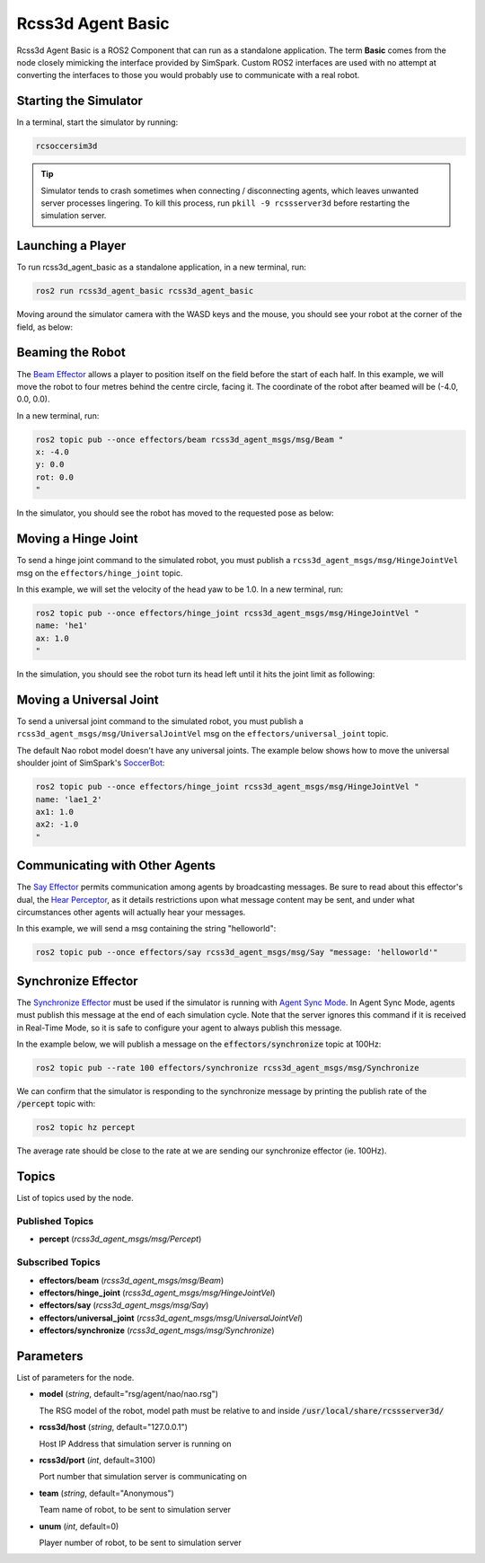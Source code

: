 Rcss3d Agent Basic
##################

Rcss3d Agent Basic is a ROS2 Component that can run as a standalone application. The term
**Basic** comes from the node closely mimicking the interface provided by SimSpark.
Custom ROS2 interfaces are used with no attempt at converting the interfaces to those
you would probably use to communicate with a real robot.

.. image:: images/rcss3d_agent_basic_flowchart.png
  :align: center


.. seealso::

  If you wish to publish and subscribe to topics with different interfaces, you should
  use the rcss3d_agent library and implement the pub/sub yourself, see :doc:`rcss3d_agent`
  for more information.

Starting the Simulator
**********************

In a terminal, start the simulator by running:

.. code-block:: console

    rcsoccersim3d

.. tip::

    Simulator tends to crash sometimes when connecting / disconnecting agents, which leaves unwanted
    server processes lingering. To kill this process, run ``pkill -9 rcssserver3d`` before restarting
    the simulation server.

Launching a Player
******************

To run rcss3d_agent_basic as a standalone application, in a new terminal, run:

.. code-block:: console

  ros2 run rcss3d_agent_basic rcss3d_agent_basic

Moving around the simulator camera with the WASD keys and the mouse, 
you should see your robot at the corner of the field, as below:

.. image:: images/agent_in_simulator.png
  :align: center

Beaming the Robot
*****************

The `Beam Effector`_ allows a player to position itself on the field before the start of each half.
In this example, we will move the robot to four metres behind the centre circle, facing it. The
coordinate of the robot after beamed will be (-4.0, 0.0, 0.0).

In a new terminal, run:

.. code-block:: console

  ros2 topic pub --once effectors/beam rcss3d_agent_msgs/msg/Beam "
  x: -4.0
  y: 0.0
  rot: 0.0
  "

In the simulator, you should see the robot has moved to the requested pose as below:

.. image:: images/beamed_robot.png

Moving a Hinge Joint
********************

To send a hinge joint command to the simulated robot, you must publish
a ``rcss3d_agent_msgs/msg/HingeJointVel`` msg on the ``effectors/hinge_joint`` topic.

In this example, we will set the velocity of the head yaw to be 1.0. In a new terminal, run:

.. code-block:: console

  ros2 topic pub --once effectors/hinge_joint rcss3d_agent_msgs/msg/HingeJointVel "
  name: 'he1'
  ax: 1.0
  "

In the simulation, you should see the robot turn its head left until it hits the joint limit as
following:

.. image:: images/robot_turning_head.gif

.. seealso::

  For a list of the name of hinge joint effectors, refer to RoboCup 3D Simulation League's
  `Nao model`_.

Moving a Universal Joint
************************

To send a universal joint command to the simulated robot, you must publish
a ``rcss3d_agent_msgs/msg/UniversalJointVel`` msg on the ``effectors/universal_joint`` topic.

The default Nao robot model doesn't have any universal joints. The example below shows how to move
the universal shoulder joint of SimSpark's `SoccerBot`_:

.. code-block:: console

  ros2 topic pub --once effectors/hinge_joint rcss3d_agent_msgs/msg/HingeJointVel "
  name: 'lae1_2'
  ax1: 1.0
  ax2: -1.0
  "

Communicating with Other Agents
*******************************

The `Say Effector`_ permits communication among agents by broadcasting messages. Be sure to read
about this effector's dual, the `Hear Perceptor`_, as it details restrictions upon what message 
content may be sent, and under what circumstances other agents will actually hear your messages.

In this example, we will send a msg containing the string "helloworld":

.. code-block:: console

  ros2 topic pub --once effectors/say rcss3d_agent_msgs/msg/Say "message: 'helloworld'"

Synchronize Effector
********************

The `Synchronize Effector`_ must be used if the simulator is running with `Agent Sync Mode`_.
In Agent Sync Mode, agents must publish this message at the end of each simulation cycle.
Note that the server ignores this command if it is received in Real-Time Mode, so it is safe to
configure your agent to always publish this message.

In the example below, we will publish a message on the :code:`effectors/synchronize` topic
at 100Hz:

.. code-block:: console

  ros2 topic pub --rate 100 effectors/synchronize rcss3d_agent_msgs/msg/Synchronize

We can confirm that the simulator is responding to the synchronize message by printing the publish
rate of the :code:`/percept` topic with:

.. code-block:: console

  ros2 topic hz percept

The average rate should be close to the rate at we are sending our synchronize effector (ie. 100Hz).

Topics
******

List of topics used by the node.

Published Topics
================

* **percept** (*rcss3d_agent_msgs/msg/Percept*)

Subscribed Topics
=================

* **effectors/beam** (*rcss3d_agent_msgs/msg/Beam*)
* **effectors/hinge_joint** (*rcss3d_agent_msgs/msg/HingeJointVel*)
* **effectors/say** (*rcss3d_agent_msgs/msg/Say*)
* **effectors/universal_joint** (*rcss3d_agent_msgs/msg/UniversalJointVel*)
* **effectors/synchronize** (*rcss3d_agent_msgs/msg/Synchronize*)

Parameters
**********

List of parameters for the node.

* **model** (*string*, default="rsg/agent/nao/nao.rsg")

  The RSG model of the robot, model path must be relative to and inside
  :code:`/usr/local/share/rcssserver3d/`

* **rcss3d/host** (*string*, default="127.0.0.1")

  Host IP Address that simulation server is running on
    
* **rcss3d/port** (*int*, default=3100)

  Port number that simulation server is communicating on
    
* **team** (*string*, default="Anonymous")

  Team name of robot, to be sent to simulation server
    
* **unum** (*int*, default=0)

  Player number of robot, to be sent to simulation server

.. _Beam Effector: https://gitlab.com/robocup-sim/SimSpark/-/wikis/Effectors#beam-effector
.. _Nao model: https://gitlab.com/robocup-sim/SimSpark/-/wikis/Models#equipment
.. _Soccerbot: https://gitlab.com/robocup-sim/SimSpark/-/wikis/Models#soccerbot
.. _Say Effector: https://gitlab.com/robocup-sim/SimSpark/-/wikis/Effectors#say-effector
.. _Hear Perceptor: https://gitlab.com/robocup-sim/SimSpark/-/wikis/Perceptors#hear-perceptor
.. _Synchronize Effector: https://gitlab.com/robocup-sim/SimSpark/-/wikis/Effectors#synchronize-effector
.. _Agent Sync Mode: https://gitlab.com/robocup-sim/SimSpark/-/wikis/Agent-Sync-Mode